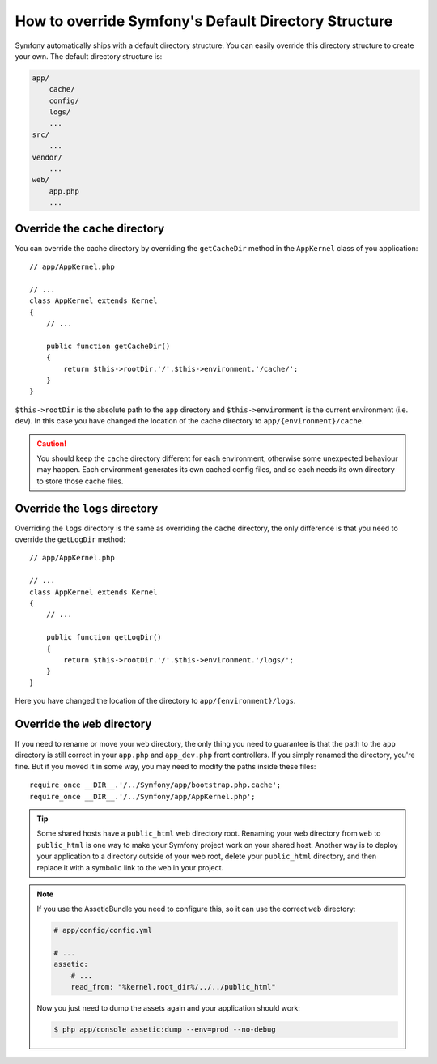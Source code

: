 .. index::
   single: Override Symfony

How to override Symfony's Default Directory Structure
=====================================================

Symfony automatically ships with a default directory structure. You can
easily override this directory structure to create your own. The default
directory structure is:

.. code-block:: text

    app/
        cache/
        config/
        logs/
        ...
    src/
        ...
    vendor/
        ...
    web/
        app.php
        ...

Override the ``cache`` directory
--------------------------------

You can override the cache directory by overriding the ``getCacheDir`` method
in the ``AppKernel`` class of you application::

    // app/AppKernel.php

    // ...
    class AppKernel extends Kernel
    {
        // ...

        public function getCacheDir()
        {
            return $this->rootDir.'/'.$this->environment.'/cache/';
        }
    }

``$this->rootDir`` is the absolute path to the ``app`` directory and ``$this->environment``
is the current environment (i.e. ``dev``). In this case you have changed
the location of the cache directory to ``app/{environment}/cache``.

.. caution::

    You should keep the ``cache`` directory different for each environment,
    otherwise some unexpected behaviour may happen. Each environment generates
    its own cached config files, and so each needs its own directory to store
    those cache files.

Override the ``logs`` directory
-------------------------------

Overriding the ``logs`` directory is the same as overriding the ``cache``
directory, the only difference is that you need to override the ``getLogDir``
method::

    // app/AppKernel.php

    // ...
    class AppKernel extends Kernel
    {
        // ...

        public function getLogDir()
        {
            return $this->rootDir.'/'.$this->environment.'/logs/';
        }
    }

Here you have changed the location of the directory to ``app/{environment}/logs``.

Override the ``web`` directory
------------------------------

If you need to rename or move your ``web`` directory, the only thing you
need to guarantee is that the path to the ``app`` directory is still correct
in your ``app.php`` and ``app_dev.php`` front controllers. If you simply
renamed the directory, you're fine. But if you moved it in some way, you
may need to modify the paths inside these files::

    require_once __DIR__.'/../Symfony/app/bootstrap.php.cache';
    require_once __DIR__.'/../Symfony/app/AppKernel.php';

.. tip::

    Some shared hosts have a ``public_html`` web directory root. Renaming
    your web directory from ``web`` to ``public_html`` is one way to make
    your Symfony project work on your shared host. Another way is to deploy
    your application to a directory outside of your web root, delete your
    ``public_html`` directory, and then replace it with a symbolic link to
    the ``web`` in your project.

.. note::

    If you use the AsseticBundle you need to configure this, so it can use
    the correct ``web`` directory:

    .. code-block:: yaml

        # app/config/config.yml

        # ...
        assetic:
            # ...
            read_from: "%kernel.root_dir%/../../public_html"

    Now you just need to dump the assets again and your application should
    work:

    .. code-block:: bash

        $ php app/console assetic:dump --env=prod --no-debug
